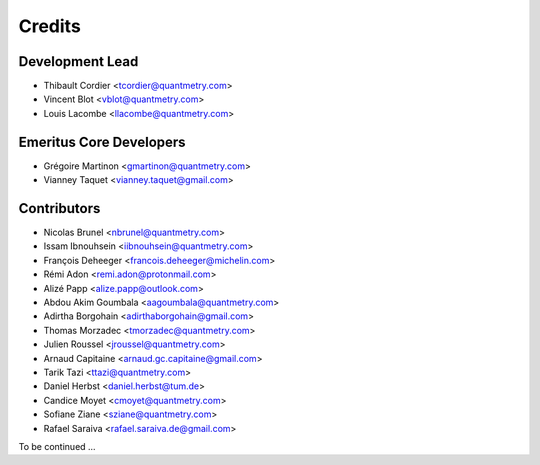=======
Credits
=======

Development Lead
----------------

* Thibault Cordier <tcordier@quantmetry.com>
* Vincent Blot <vblot@quantmetry.com>
* Louis Lacombe <llacombe@quantmetry.com>

Emeritus Core Developers
------------------------

* Grégoire Martinon <gmartinon@quantmetry.com>
* Vianney Taquet <vianney.taquet@gmail.com>

Contributors
------------

* Nicolas Brunel <nbrunel@quantmetry.com>
* Issam Ibnouhsein <iibnouhsein@quantmetry.com>
* François Deheeger <francois.deheeger@michelin.com>
* Rémi Adon <remi.adon@protonmail.com>
* Alizé Papp <alize.papp@outlook.com>
* Abdou Akim Goumbala <aagoumbala@quantmetry.com>
* Adirtha Borgohain <adirthaborgohain@gmail.com>
* Thomas Morzadec <tmorzadec@quantmetry.com>
* Julien Roussel <jroussel@quantmetry.com>
* Arnaud Capitaine <arnaud.gc.capitaine@gmail.com>
* Tarik Tazi <ttazi@quantmetry.com>
* Daniel Herbst <daniel.herbst@tum.de>
* Candice Moyet <cmoyet@quantmetry.com>
* Sofiane Ziane <sziane@quantmetry.com>
* Rafael Saraiva <rafael.saraiva.de@gmail.com>
To be continued ...
